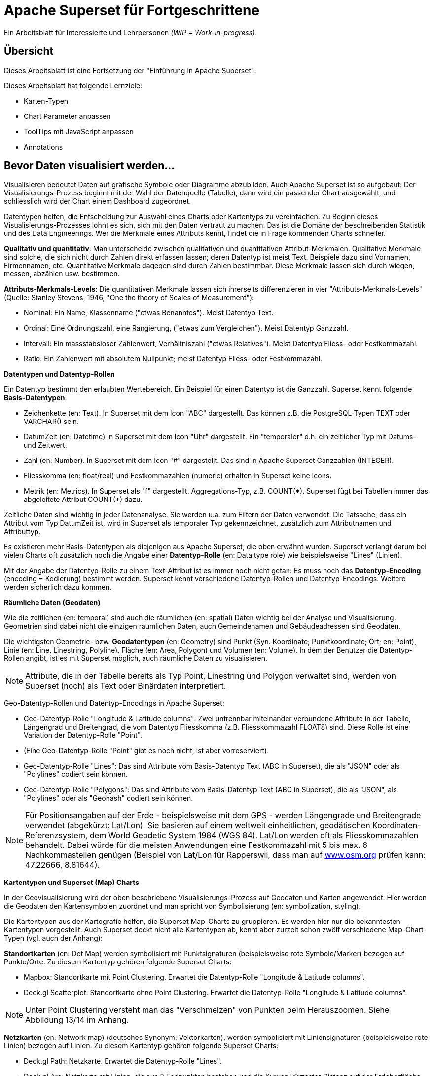 ﻿# Apache Superset für Fortgeschrittene
:imagesdir: ../../bilder/

Ein Arbeitsblatt für Interessierte und Lehrpersonen _(WIP = Work-in-progress)_.

## Übersicht

Dieses Arbeitsblatt ist eine Fortsetzung der "Einführung in Apache Superset": 

Dieses Arbeitsblatt hat folgende Lernziele:

* Karten-Typen
* Chart Parameter anpassen
* ToolTips mit JavaScript anpassen
* Annotations

## Bevor Daten visualisiert werden...

Visualisieren bedeutet Daten auf grafische Symbole oder Diagramme abzubilden. Auch Apache Superset ist so aufgebaut: Der Visualisierungs-Prozess beginnt mit der Wahl der Datenquelle (Tabelle), dann wird ein passender Chart ausgewählt, und schliesslich wird der Chart einem Dashboard zugeordnet.

Datentypen helfen, die Entscheidung zur Auswahl eines Charts oder Kartentyps zu vereinfachen. Zu Beginn dieses Visualisierungs-Prozesses lohnt es sich, sich mit den Daten vertraut zu machen. Das ist die Domäne der beschreibenden Statistik und des Data Engineerings. Wer die Merkmale eines Attributs kennt, findet die in Frage kommenden Charts schneller.

*Qualitativ und quantitativ*: Man unterscheide zwischen qualitativen und quantitativen Attribut-Merkmalen. Qualitative Merkmale sind solche, die sich nicht durch Zahlen direkt erfassen lassen; deren Datentyp ist meist Text. Beispiele dazu sind Vornamen, Firmennamen, etc. Quantitative Merkmale dagegen sind durch Zahlen bestimmbar. Diese Merkmale lassen sich durch wiegen, messen, abzählen usw. bestimmen.

*Attributs-Merkmals-Levels*: Die quantitativen Merkmale lassen sich ihrerseits differenzieren in vier "Attributs-Merkmals-Levels" (Quelle: Stanley Stevens, 1946, "One the theory of Scales of Measurement"):

* Nominal: Ein Name, Klassenname ("etwas Benanntes"). Meist Datentyp Text.

* Ordinal: Eine Ordnungszahl, eine Rangierung, ("etwas zum Vergleichen"). Meist Datentyp Ganzzahl.

* Intervall: Ein massstabsloser Zahlenwert, Verhältniszahl ("etwas Relatives"). Meist Datentyp Fliess- oder Festkommazahl.

* Ratio: Ein Zahlenwert mit absolutem Nullpunkt; meist Datentyp Fliess- oder Festkommazahl.



**Datentypen und Datentyp-Rollen**

Ein Datentyp bestimmt den erlaubten Wertebereich. Ein Beispiel für einen Datentyp ist die Ganzzahl. Superset kennt folgende *Basis-Datentypen*:

* Zeichenkette (en: Text). In Superset mit dem Icon "ABC" dargestellt. Das können z.B. die PostgreSQL-Typen TEXT oder VARCHAR() sein.

* DatumZeit (en: Datetime) In Superset mit dem Icon "Uhr" dargestellt. Ein "temporaler" d.h. ein zeitlicher Typ mit Datums- und Zeitwert.

* Zahl (en: Number). In Superset mit dem Icon "#" dargestellt. Das sind in Apache Superset Ganzzahlen (INTEGER).

* Fliesskomma (en: float/real) und Festkommazahlen (numeric) erhalten in Superset keine Icons.

* Metrik (en: Metrics). In Superset als "f" dargestellt. Aggregations-Typ, z.B. COUNT(\*). Superset fügt bei Tabellen immer das abgeleitete Attribut COUNT(*) dazu.

Zeitliche Daten sind wichtig in jeder Datenanalyse. Sie werden u.a. zum Filtern der Daten verwendet. Die Tatsache, dass ein Attribut vom Typ DatumZeit ist, wird in Superset als temporaler Typ gekennzeichnet, zusätzlich zum Attributnamen und Attributtyp.

Es existieren mehr Basis-Datentypen als diejenigen aus Apache Superset, die oben erwähnt wurden. Superset verlangt darum bei vielen Charts oft zusätzlich noch die Angabe einer *Datentyp-Rolle* (en: Data type role) wie beispielsweise "Lines" (Linien).

Mit der Angabe der Datentyp-Rolle zu einem Text-Attribut ist es immer noch nicht getan: Es muss noch das *Datentyp-Encoding* (encoding = Kodierung) bestimmt werden. Superset kennt verschiedene Datentyp-Rollen und Datentyp-Encodings. Weitere werden sicherlich dazu kommen.



**Räumliche Daten (Geodaten)**

Wie die zeitlichen (en: temporal) sind auch die räumlichen (en: spatial) Daten wichtig bei der Analyse und Visualisierung. Geometrien sind dabei nicht die einzigen räumlichen Daten, auch Gemeindenamen und Gebäudeadressen sind Geodaten.

Die wichtigsten Geometrie- bzw. *Geodatentypen* (en: Geometry) sind Punkt (Syn. Koordinate; Punktkoordinate; Ort; en: Point), Linie (en: Line, Linestring, Polyline), Fläche (en: Area, Polygon) und Volumen (en: Volume). In dem der Benutzer die Datentyp-Rollen angibt, ist es mit Superset möglich, auch räumliche Daten zu visualisieren.

NOTE: Attribute, die in der Tabelle bereits als Typ Point, Linestring und Polygon verwaltet sind, werden von Superset (noch) als Text oder Binärdaten interpretiert.

Geo-Datentyp-Rollen und Datentyp-Encodings in Apache Superset:

* Geo-Datentyp-Rolle "Longitude & Latitude columns": Zwei untrennbar miteinander verbundene Attribute in der Tabelle, Längengrad und Breitengrad, die vom Datentyp Fliesskomma (z.B. Fliesskommazahl FLOAT8) sind. Diese Rolle ist eine Variation der Datentyp-Rolle "Point".

* (Eine Geo-Datentyp-Rolle "Point" gibt es noch nicht, ist aber vorreserviert).

* Geo-Datentyp-Rolle "Lines": Das sind Attribute vom Basis-Datentyp Text (ABC in Superset), die als "JSON" oder als "Polylines" codiert sein können.

* Geo-Datentyp-Rolle "Polygons": Das sind Attribute vom Basis-Datentyp Text (ABC in Superset), die als "JSON", als "Polylines" oder als "Geohash" codiert sein können.

NOTE: Für Positionsangaben auf der Erde - beispielsweise mit dem GPS - werden Längengrade und Breitengrade verwendet (abgekürzt: Lat/Lon). Sie basieren auf einem weltweit einheitlichen, geodätischen Koordinaten-Referenzsystem, dem World Geodetic System 1984 (WGS 84). Lat/Lon werden oft als Fliesskommazahlen behandelt. Dabei würde für die meisten Anwendungen eine Festkommazahl mit 5 bis max. 6 Nachkommastellen genügen (Beispiel von Lat/Lon für Rapperswil, dass man auf https://www.osm.org[www.osm.org] prüfen kann: 47.22666, 8.81644).



**Kartentypen und Superset (Map) Charts**

In der Geovisualisierung wird der oben beschriebene Visualisierungs-Prozess auf Geodaten und Karten angewendet. Hier werden die Geodaten den Kartensymbolen zuordnet und man spricht von Symbolisierung (en: symbolization, styling).

Die Kartentypen aus der Kartografie helfen, die Superset Map-Charts zu gruppieren. Es werden hier nur die bekanntesten Kartentypen vorgestellt. Auch Superset deckt nicht alle Kartentypen ab, kennt aber zurzeit schon zwölf verschiedene Map-Chart-Typen (vgl. auch der Anhang):

*Standortkarten* (en: Dot Map) werden symbolisiert mit Punktsignaturen (beispielsweise rote Symbole/Marker) bezogen auf Punkte/Orte. Zu diesem Kartentyp gehören folgende Superset Charts:

* Mapbox: Standortkarte mit Point Clustering. Erwartet die Datentyp-Rolle "Longitude & Latitude columns".

* Deck.gl Scatterplot: Standortkarte ohne Point Clustering. Erwartet die Datentyp-Rolle "Longitude & Latitude columns".

NOTE: Unter Point Clustering versteht man das "Verschmelzen" von Punkten beim Herauszoomen. Siehe Abbildung 13/14 im Anhang.

*Netzkarten* (en: Network map) (deutsches Synonym: Vektorkarten), werden symbolisiert mit Liniensignaturen (beispielsweise rote Linien) bezogen auf Linien. Zu diesem Kartentyp gehören folgende Superset Charts:

* Deck.gl Path: Netzkarte. Erwartet die Datentyp-Rolle "Lines".

* Deck.gl Arc: Netzkarte mit Linien, die aus 2 Endpunkten bestehen und die Kurven kürzester Distanz auf der Erdoberfläche (Orthodrome) darstellen, beispielsweise zur Visualisierung von Flügen oder Schiffswegen. Erwartet die Datentyp-Rolle "Longitude & Latitude columns".

*Choroplethenkarten* (en. Choropleth Map) (deutsche Synonyme: Dichtemosaikkarten; Flächenkartogramme) werden symbolisiert mit Flächensignaturen bezogen auf Flächen. Die Werte sind hier meist nicht absolut, sondern relativ. Zu diesem Kartentyp gehören folgende Superset Charts:

* Country Map: Choroplethenkarte mit Ländergrenzen. Erwartet ISO-codes von Departements/Kantone/etc (admin_level=4) als Zeichenkette.

* Deck.gl Polygon: Choroplethenkarte mit Flächen. Erwartet die Datentyp-Rolle "Polygons".

NOTE: Ein häufiger Fehler in Choroplethenkarten ist, wenn die dargestellten Werte absolut sind, beispielsweise "Summe der Traktoren pro Land". Richtig wäre eine relative Angabe wie "Traktoren pro km2", d.h. die absolute Summe durch die Landesfläche geteilt werden.

*Ortsdiagrammkarten* (en. Symbol Map) werden symbolisiert mit lokalen Business-Diagrammen bezogen auf Orte bzw. Flächen. Man beachte den Unterschied von Symbol/Marker zu Diagramm. Zu diesem Kartentyp gehören folgende Superset Charts:

* World Map: Ortsdiagrammkarte 2D. Erwartet ISO-codes von den Ländern als Zeichenkette.

* Deck.gl 3D Hexagon: Ortsdiagrammkarte 3D. Erwartet die Datentyp-Rolle "Longitude & Latitude columns".

* Deck.gl Grid: Variante von Deck.Gl 3D Hexagon jedoch mit rechteckigen Säulen. Erwartet die Datentyp-Rolle "Longitude & Latitude columns".

* Deck.gl Screen Grid: Ähnlich wie Deck.GL Grid und Hexagon. Erwartet die Datentyp-Rolle "Longitude & Latitude columns".

* Deck.gl GeoJSON: (Bemerkung: Funktioniert momentan nicht!).

Ein weiterer Map-Chart ist *Deck.gl Multiple Layers*. Dieser "Chart" erlaubt die Kombination von mehreren Deck.gl-Charts zusammen mit einer Basiskarte.

NOTE: Dies ist nur eine Auswahl der wichtigsten Kartentypen. Sie ist unvollständig. Eine mögliche Quelle zum Nachlesen ist https://www.gitta.info/[GITTA.info].



**Zuordnung von Geodaten zu Kartentypen**

Die Tabelle unten zeigt die Zuordnung von Geometrie-Datentypen auf der horizontalen Achse und Attributs-Merkmals-Levels auf der vertikalen Achse zu Kartentypen:

|===

| |**Point** |**Line** |**Area**

|**Nominal**
|Dot map
|Network map
|Colored area map

|**Ordinal**
|Symbol map
|Ordered network map
|Ordered colored map

|**Interval**
.2+|Graduated symbol map
.2+|Flow map
.2+|Choropleth map

|**Ratio**

|===

Figur: Tabelle, die Geometrie-Datentypen und Attributs-Merkmals-Levels zu Kartentypen zuordnet. (Quelle: David Unwin, 1981, “Introductory Spatial Analysis”, London Methuen).

## Chart-Parameter anpassen

### Dashboard-Optionen

Ein Dashboard kann die Darstellungs-Konfiguration (z.B. Chart-Farben) der Charts überschreiben. 
Das ist möglich, indem man die Metadaten eines Dashboards editiert. Die Einstellungen findet man unter _Dashboard-> Edit record_. 
Hier wirst du ein Textfeld namens "JSON Metadata" finden. Dies könnte z.B. so aussehen (es kann auch sein, dass es leer ist):

----
{
  "filter_immune_slices": [],
  "timed_refresh_immune_slices": [],
  "filter_immune_slice_fields": {},
  "expanded_slices": {},
  "refresh_frequency": 0,
  "default_filters": "{}"
}
----

Die Parameter gelten allgemein für alle Dashboards:


* filter_immune_slices: Array von _slice_ids_ (int) von Charts, die nicht gefiltert werden sollen.
----
"filter_immune_slices": [324, 65, 92],
----
* timed_refresh_immune_slices: Array von _slice_ids_, die nicht ge-refreshed werden sollen.
----
"timed_refresh_immune_slices": [324]
----
* filter_immune_slice_fields: Hier kannst du einstellen, ob bei gewissen Charts spezifische Felder nicht filterbar sein sollen.
----
{
    "filter_immune_slice_fields": {
        "177": ["country_name", "__time_range"],
        "32": ["__time_range"]
    }
}
----
* refresh_frequency: Anzahl Sekunden bis der Browser die Daten vom Server automatisch neu lädt (Ganzzahl in Sekunden).
----
"refresh_frequency": 5
----
* default_filters: Setzt Default-Werte in den Filter. Die _slice_id_ des Filters muss gegeben sein.
----
"default_filters": "{\"95\": {\"country_name\": [\"Kenya\"]}}"
----

NOTE: Die _slice_id_ ist in den Chart Metadaten unter _Parameter_ zu finden. Falls dein Chart keine ID hat musst du ihn noch einmal abspeichern.

### Chart-Farben im Dashboard definieren

IMPORTANT: Damit die gewünschten Farben im Dashboard angewendet werden, muss bei den einzelnen Charts unter _Customize_ das Farbschema `Airbnb Colors`
gesetzt sein.

Um die Farbe von einem Chart abzuändern musst du `"label_colors": {"key": "color"},` hinzufügen. Hier ein Beispiel wie das aussehen könnte:

----
{
  "label_colors": {
    "girl": "#0200ff",
    "boy": "#00ff00"
  },
  "filter_immune_slices": [],
  "timed_refresh_immune_slices": [],
  "filter_immune_slice_fields": {},
  "expanded_slices": {},
  "refresh_frequency": 0,
  "default_filters": "{}"
}
----

Der JSON Editor Online https://jsoneditoronline.org/ kann bei der Bearbeitung helfen.

Die "Keys" wie z.B. "girl" kannst du in der Legende des jeweiligen Charts finden.


### Tooltips mit JavaScript anpassen

Jeder Punkt bei z.B. Scatterplot zeigt dessen Längengrad und Breitengrad als ToolTip-Text an. Dieser ist beim Chart unter _Advanced_ im _Javascript tooltip generator_
anpassbar. 

IMPORTANT: Für diese Anpassung muss JavaScript explizit erlaubt sein.

Im Textfeld muss man eine funktion schreiben, die einen String zurück gibt, der dann als Tooltip angezeigt wird. Hier ein einfaches Beispiel, welches den Tooltip zu "test" setzt:

----
function myFunction(punkt) {
    return 'test'
}
----

Um eine sinnvolleren Tooltip zu erhalten muss man zuerst die Daten auswählen, die man nutzen will. Das geht durch das Hinzufügen von den Spalten unter _Extra data for JS_.

Wenn du jetzt für jeden Punkt dir einen Tooltip anzeigen lassen willst, mit Informationen von einer Spalte mit den Namen "Name", musst du die Funktion so schreiben: 

----
function myFunction(punkt) {
    return punkt.object.extraProps.Name
}
----

## Annotations

Annotations sind die Text- und Grafik-Notizen, die über bestimmte Charts gelegt werden können. Je nach Annotations-Typ ist es entweder eine Linie oder ein gefärbtes Rechteck im Hintergrund. Sie können dazu benutzt werden allgemeine Informationen (z.B. weltweites Bevölkerungswachstum) darzustellen ohne diese als Daten in einer Tabelle ablegen zu müssen.
Annotation Layers dienen dazu, Annotations zu bündeln. Ein Layer kann mehrere Annotations beinhalten und man bindet in Diagrammen jeweils den Annotation Layer ein, der dann alle Annotations darstellt.
Es gibt vier Annotations-Typen:

* Ereignis (en: Event): Basierend auf Tabellendaten, wird als Linie dargestellt.
* Intervall (en: Interval): Wie Event, allerdings mit Start- und Enddatum, wird als "Range" gerendert.
* Zeit (Time Series): Linie basierend auf beliebiger Time Series.
* Formel (en: Formula): Linie basierend auf einer Formel (z.B. 2x oder 0.005x).

### Erstellen von Annotationen

Ereignis- und Intervall-Annotationen 

### Ereignis-Annotationen

Ereignisse (en: Events) sind eine Liste von Zeitpunkten (Datum) mit Beschreibungen. Sie werden als vertikale Linien dargestellt. Ihre Beschreibung wird in den Tooltips angezeigt, wenn man mit der Maus über sie fährt. Sie werden von einer "Table"-Chart geholt, die die Daten enthält. Man kann Spalten Zeit und Beschreibung auswählen.

### Intervall-Annotationen

Genau wie Events, aber mit einem Start- und Enddatum, werden sie als Bereich dargestellt.

### Zeitreihen-Annotationen

Zeitreihen werden als zusätzliche Linie auf dem Liniendiagramm hinzugefügt. Der Name und die Anzeigeeigenschaften können konfiguriert werden. Die Daten werden von einer beliebigen Zeitreihen-Chart geholt.

### Formel-Annotationen

Formeln werden als zusätzliche Linie in das Diagramm eingefügt. Sie können einen mathematischen Ausdruck eingeben, der auf der Client-Seite mit "mathjs" ausgewertet wird. Man kann die Anzeigeeigenschaften festlegen und beliebige mathematische Formel angeben.

== ANHANG: Die Map Charts

Hier siehst du elf Map-Charts und deren Auswahlmöglichkeiten. Mittels einer roten Box ist jeweils markiert, welche Optionen benötigt werden um ein solches Diagramm zu erstellen.

.Visualization Type: Mapbox (in Excel: nicht vorhanden)
image::einfuehrung_in_apache_superset_fortsetzung/mapbox.png[pdfwidth=75%]

.Visualization Type: Deck.Gl Scatterplot (in Excel: scatter plot)
image::einfuehrung_in_apache_superset_fortsetzung/deckgl_scatterplot.png[pdfwidth=75%]

.Visualization Type: Deck.Gl Path (in Excel: nicht vorhanden)
image::einfuehrung_in_apache_superset_fortsetzung/deckgl_path.png[pdfwidth=75%]

.Visualization Type: Deck.Gl Arc (in Excel: nicht vorhanden)
image::einfuehrung_in_apache_superset_fortsetzung/deckgl_arc.png[pdfwidth=75%]

.Visualization Type: Country Map (in Excel: nicht vorhanden)
image::einfuehrung_in_apache_superset_fortsetzung/country_map.png[pdfwidth=75%]

.Visualization Type: Deck.Gl Polygon (in Excel: nicht vorhanden)
image::einfuehrung_in_apache_superset_fortsetzung/deckgl_polygon.png[pdfwidth=75%]

.Visualization Type: Deck.Gl 3D Hexagon (in Excel: nicht vorhanden)
image::einfuehrung_in_apache_superset_fortsetzung/deckgl_3dhexagon.png[pdfwidth=75%]

.Visualization Type: Deck.Gl Grid (in Excel: nicht vorhanden)
image::einfuehrung_in_apache_superset_fortsetzung/deckgl_grid.png[pdfwidth=75%]

.Visualization Type: Deck.Gl Screen Grid (in Excel: nicht vorhanden)
image::einfuehrung_in_apache_superset_fortsetzung/deckgl_screengrid.png[pdfwidth=75%]

.Visualization Type: Deck.Gl Multiple Layers (in Excel: nicht vorhanden)
image::einfuehrung_in_apache_superset_fortsetzung/deckgl_multiple_layers.png[pdfwidth=75%]